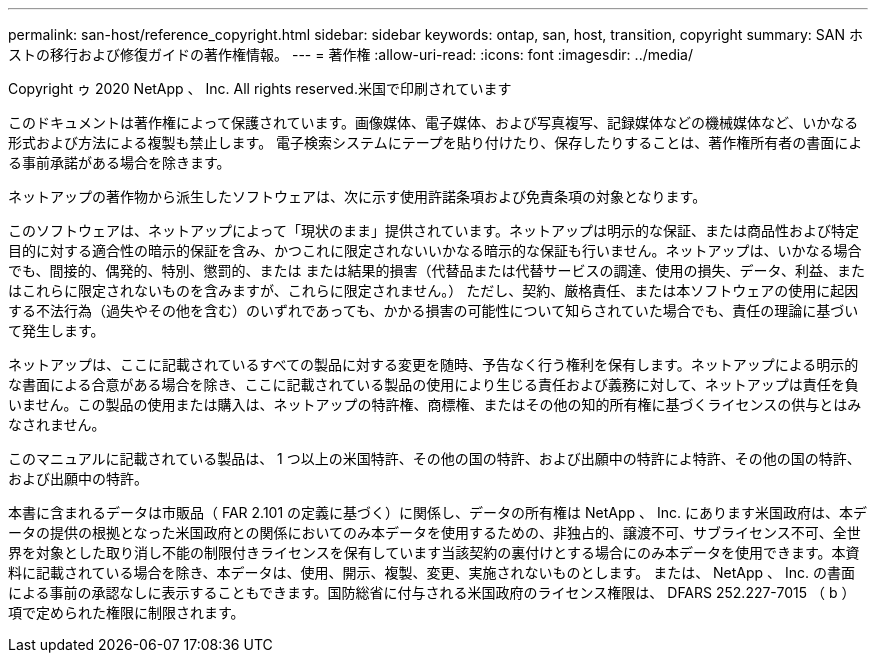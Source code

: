 ---
permalink: san-host/reference_copyright.html 
sidebar: sidebar 
keywords: ontap, san, host, transition, copyright 
summary: SAN ホストの移行および修復ガイドの著作権情報。 
---
= 著作権
:allow-uri-read: 
:icons: font
:imagesdir: ../media/


Copyright ゥ 2020 NetApp 、 Inc. All rights reserved.米国で印刷されています

このドキュメントは著作権によって保護されています。画像媒体、電子媒体、および写真複写、記録媒体などの機械媒体など、いかなる形式および方法による複製も禁止します。 電子検索システムにテープを貼り付けたり、保存したりすることは、著作権所有者の書面による事前承諾がある場合を除きます。

ネットアップの著作物から派生したソフトウェアは、次に示す使用許諾条項および免責条項の対象となります。

このソフトウェアは、ネットアップによって「現状のまま」提供されています。ネットアップは明示的な保証、または商品性および特定目的に対する適合性の暗示的保証を含み、かつこれに限定されないいかなる暗示的な保証も行いません。ネットアップは、いかなる場合でも、間接的、偶発的、特別、懲罰的、または または結果的損害（代替品または代替サービスの調達、使用の損失、データ、利益、またはこれらに限定されないものを含みますが、これらに限定されません。） ただし、契約、厳格責任、または本ソフトウェアの使用に起因する不法行為（過失やその他を含む）のいずれであっても、かかる損害の可能性について知らされていた場合でも、責任の理論に基づいて発生します。

ネットアップは、ここに記載されているすべての製品に対する変更を随時、予告なく行う権利を保有します。ネットアップによる明示的な書面による合意がある場合を除き、ここに記載されている製品の使用により生じる責任および義務に対して、ネットアップは責任を負いません。この製品の使用または購入は、ネットアップの特許権、商標権、またはその他の知的所有権に基づくライセンスの供与とはみなされません。

このマニュアルに記載されている製品は、 1 つ以上の米国特許、その他の国の特許、および出願中の特許によ特許、その他の国の特許、および出願中の特許。

本書に含まれるデータは市販品（ FAR 2.101 の定義に基づく）に関係し、データの所有権は NetApp 、 Inc. にあります米国政府は、本データの提供の根拠となった米国政府との関係においてのみ本データを使用するための、非独占的、譲渡不可、サブライセンス不可、全世界を対象とした取り消し不能の制限付きライセンスを保有しています当該契約の裏付けとする場合にのみ本データを使用できます。本資料に記載されている場合を除き、本データは、使用、開示、複製、変更、実施されないものとします。 または、 NetApp 、 Inc. の書面による事前の承認なしに表示することもできます。国防総省に付与される米国政府のライセンス権限は、 DFARS 252.227-7015 （ b ）項で定められた権限に制限されます。
